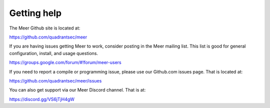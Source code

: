 Getting help
============

The Meer Github site is located at: 

https://github.com/quadrantsec/meer 

If you are having issues getting Meer to work,  consider posting in the Meer mailing list.  This list
is good for general configuration,  install, and usage questions.  

https://groups.google.com/forum/#!forum/meer-users

If you need to report a compile or programming issue,  please use our Github.com issues page.  That is 
located at:

https://github.com/quadrantsec/meer/issues

You can also get support via our Meer Discord channel.  That is at:

https://discord.gg/VS6jTjH4gW

